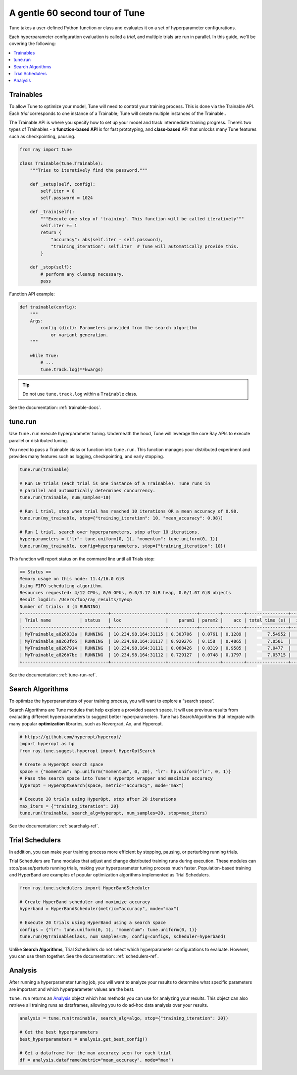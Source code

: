 .. _tune-60-seconds:

A gentle 60 second tour of Tune
===============================


Tune takes a user-defined Python function or class and evaluates it on a set of hyperparameter configurations.

Each hyperparameter configuration evaluation is called a *trial*, and multiple trials are run in parallel. In this guide, we'll be covering the following:

.. contents:: :local:

.. image:: /images/tune-workflow.png

Trainables
----------

To allow Tune to optimize your model, Tune will need to control your training process. This is done via the Trainable API. Each *trial* corresponds to one instance of a Trainable; Tune will create multiple instances of the Trainable..

The Trainable API is where you specify how to set up your model and track intermediate training progress. There’s two types of Trainables - a **function-based API** is for fast prototyping, and **class-based** API that unlocks many Tune features such as checkpointing, pausing.

.. code-block:: python

    from ray import tune

    class Trainable(tune.Trainable):
        """Tries to iteratively find the password."""

        def _setup(self, config):
            self.iter = 0
            self.password = 1024

        def _train(self):
            """Execute one step of 'training'. This function will be called iteratively"""
            self.iter += 1
            return {
                "accuracy": abs(self.iter - self.password),
                "training_iteration": self.iter  # Tune will automatically provide this.
            }

        def _stop(self):
            # perform any cleanup necessary.
            pass

Function API example:

.. code-block:: python

    def trainable(config):
        """
        Args:
            config (dict): Parameters provided from the search algorithm
                or variant generation.
        """

        while True:
            # ...
            tune.track.log(**kwargs)

.. tip:: Do not use ``tune.track.log`` within a ``Trainable`` class.

See the documentation: :ref:`trainable-docs`.

tune.run
--------

Use ``tune.run`` execute hyperparameter tuning. Underneath the hood, Tune will leverage the core Ray APIs to execute parallel or distributed tuning.

You need to pass a Trainable class or function into ``tune.run``.  This function manages your distributed experiment and provides many features such as logging, checkpointing, and early stopping.

.. code-block:: python

    tune.run(trainable)

    # Run 10 trials (each trial is one instance of a Trainable). Tune runs in
    # parallel and automatically determines concurrency.
    tune.run(trainable, num_samples=10)

    # Run 1 trial, stop when trial has reached 10 iterations OR a mean accuracy of 0.98.
    tune.run(my_trainable, stop={"training_iteration": 10, "mean_accuracy": 0.98})

    # Run 1 trial, search over hyperparameters, stop after 10 iterations.
    hyperparameters = {"lr": tune.uniform(0, 1), "momentum": tune.uniform(0, 1)}
    tune.run(my_trainable, config=hyperparameters, stop={"training_iteration": 10})

This function will report status on the command line until all Trials stop:

.. code-block:: bash

    == Status ==
    Memory usage on this node: 11.4/16.0 GiB
    Using FIFO scheduling algorithm.
    Resources requested: 4/12 CPUs, 0/0 GPUs, 0.0/3.17 GiB heap, 0.0/1.07 GiB objects
    Result logdir: /Users/foo/ray_results/myexp
    Number of trials: 4 (4 RUNNING)
    +----------------------+----------+---------------------+-----------+--------+--------+----------------+-------+
    | Trial name           | status   | loc                 |    param1 | param2 |    acc | total time (s) |  iter |
    |----------------------+----------+---------------------+-----------+--------+--------+----------------+-------|
    | MyTrainable_a826033a | RUNNING  | 10.234.98.164:31115 | 0.303706  | 0.0761 | 0.1289 |        7.54952 |    15 |
    | MyTrainable_a8263fc6 | RUNNING  | 10.234.98.164:31117 | 0.929276  | 0.158  | 0.4865 |        7.0501  |    14 |
    | MyTrainable_a8267914 | RUNNING  | 10.234.98.164:31111 | 0.068426  | 0.0319 | 0.9585 |        7.0477  |    14 |
    | MyTrainable_a826b7bc | RUNNING  | 10.234.98.164:31112 | 0.729127  | 0.0748 | 0.1797 |        7.05715 |    14 |
    +----------------------+----------+---------------------+-----------+--------+--------+----------------+-------+

See the documentation: :ref:`tune-run-ref`.


Search Algorithms
-----------------

To optimize the hyperparameters of your training process, you will want to explore a “search space”.

Search Algorithms are Tune modules that help explore a provided search space. It will use previous results from evaluating different hyperparameters to suggest better hyperparameters. Tune has SearchAlgorithms that integrate with many popular **optimization** libraries, such as Nevergrad, Ax, and Hyperopt.

.. code-block:: python

    # https://github.com/hyperopt/hyperopt/
    import hyperopt as hp
    from ray.tune.suggest.hyperopt import HyperOptSearch

    # Create a HyperOpt search space
    space = {"momentum": hp.uniform("momentum", 0, 20), "lr": hp.uniform("lr", 0, 1)}
    # Pass the search space into Tune's HyperOpt wrapper and maximize accuracy
    hyperopt = HyperOptSearch(space, metric="accuracy", mode="max")

    # Execute 20 trials using HyperOpt, stop after 20 iterations
    max_iters = {"training_iteration": 20}
    tune.run(trainable, search_alg=hyperopt, num_samples=20, stop=max_iters)

See the documentation: :ref:`searchalg-ref`.

Trial Schedulers
----------------

In addition, you can make your training process more efficient by stopping, pausing, or perturbing running trials.

Trial Schedulers are Tune modules that adjust and change distributed training runs during execution. These modules can stop/pause/perturb running trials, making your hyperparameter tuning process much faster. Population-based training and HyperBand are examples of popular optimization algorithms implemented as Trial Schedulers.

.. code-block:: python

    from ray.tune.schedulers import HyperBandScheduler

    # Create HyperBand scheduler and maximize accuracy
    hyperband = HyperBandScheduler(metric="accuracy", mode="max")

    # Execute 20 trials using HyperBand using a search space
    configs = {"lr": tune.uniform(0, 1), "momentum": tune.uniform(0, 1)}
    tune.run(MyTrainableClass, num_samples=20, config=configs, scheduler=hyperband)

Unlike **Search Algorithms**, Trial Schedulers do not select which hyperparameter configurations to evaluate. However, you can use them together. See the documentation: :ref:`schedulers-ref`.


Analysis
--------

After running a hyperparameter tuning job, you will want to analyze your results to determine what specific parameters are important and which hyperparameter values are the best.

``tune.run`` returns an `Analysis`_ object which has methods you can use for analyzing your results. This object can also retrieve all training runs as dataframes, allowing you to do ad-hoc data analysis over your results.

.. code-block:: python

    analysis = tune.run(trainable, search_alg=algo, stop={"training_iteration": 20})

    # Get the best hyperparameters
    best_hyperparameters = analysis.get_best_config()

    # Get a dataframe for the max accuracy seen for each trial
    df = analysis.dataframe(metric="mean_accuracy", mode="max")

